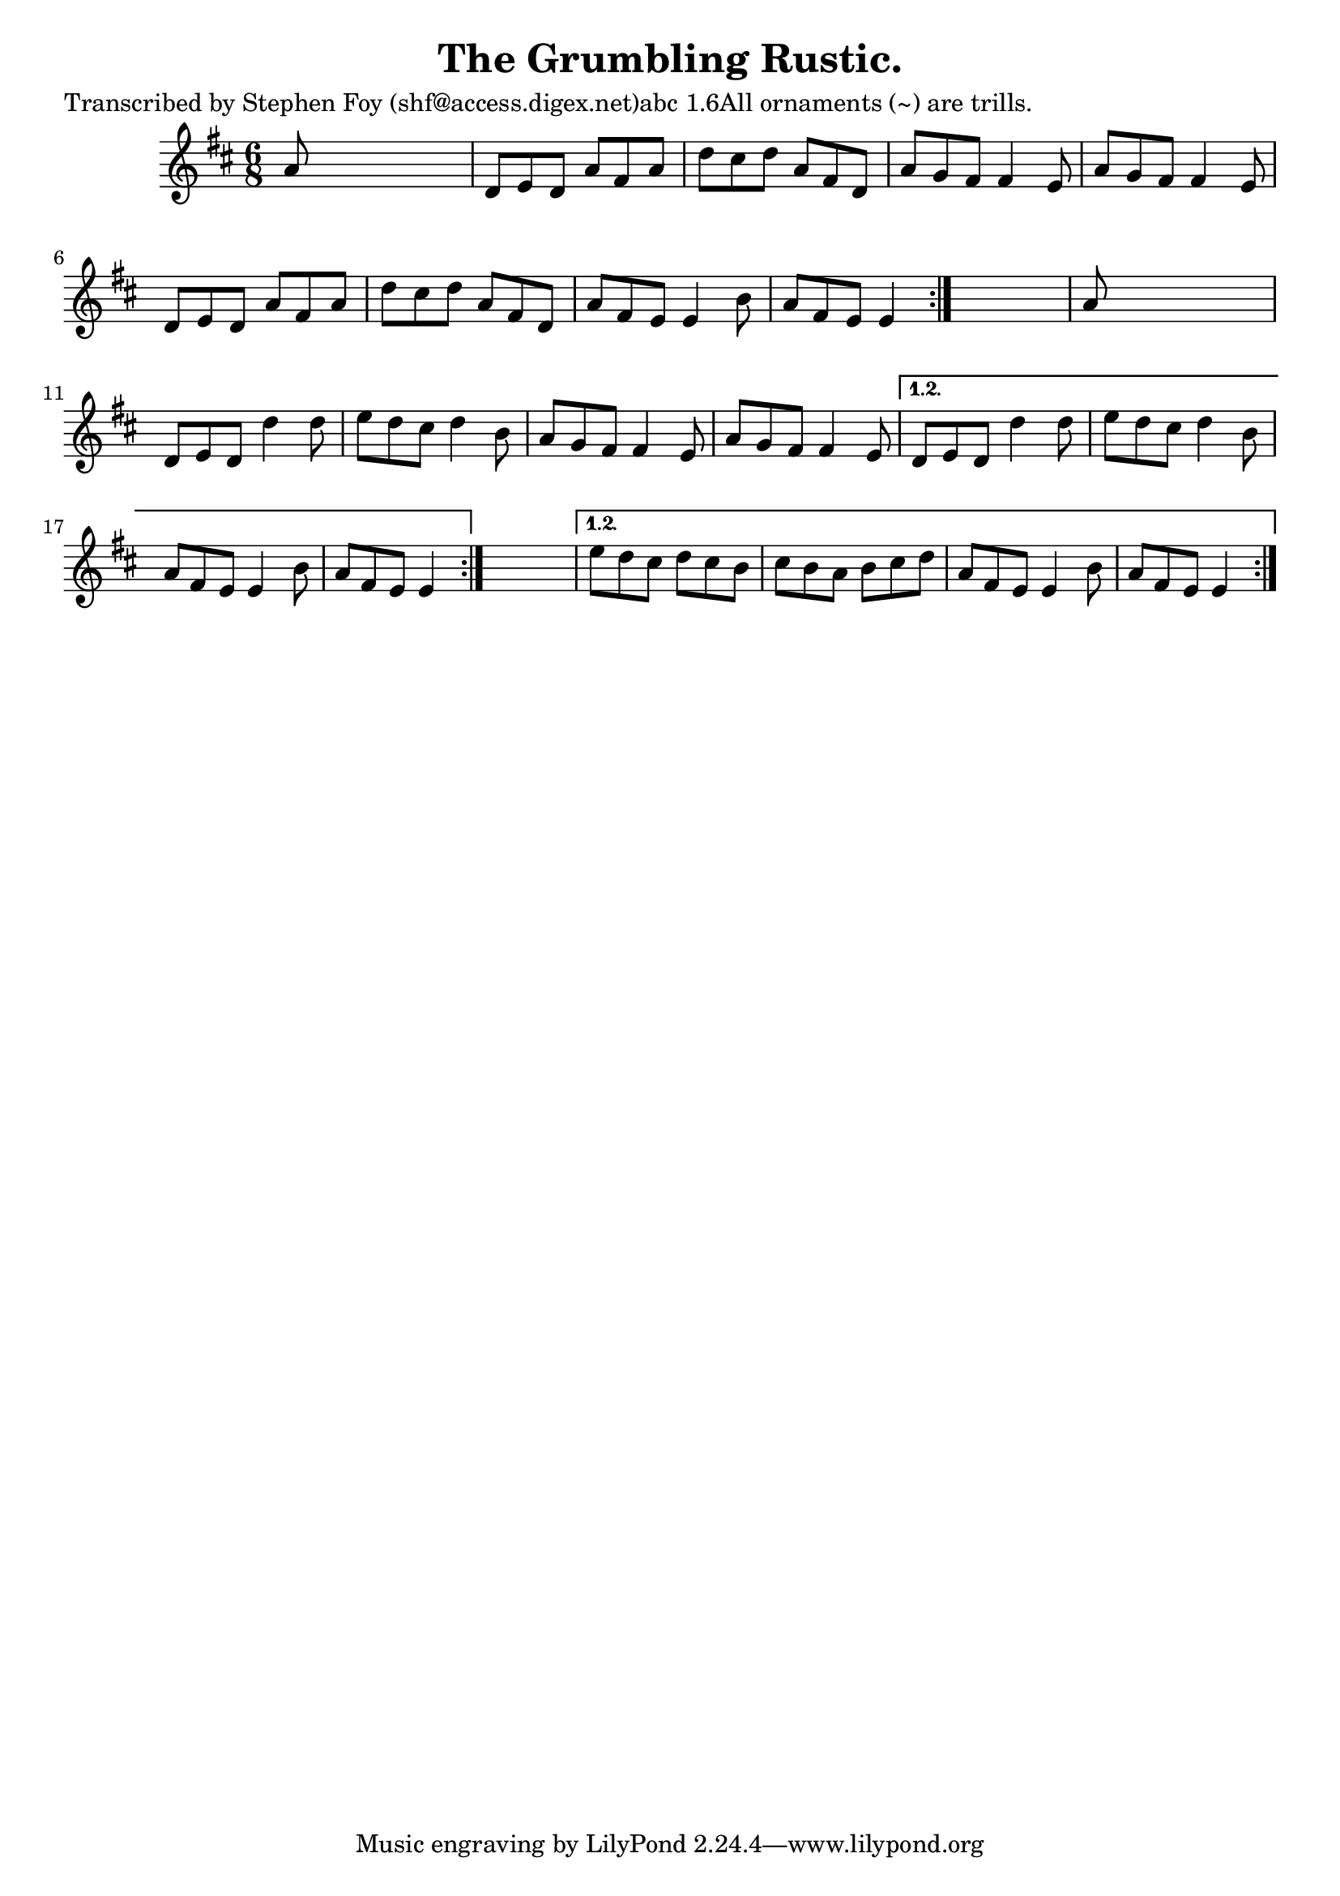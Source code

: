 
\version "2.16.2"
% automatically converted by musicxml2ly from xml/0809_sf.xml

%% additional definitions required by the score:
\language "english"


\header {
    poet = "Transcribed by Stephen Foy (shf@access.digex.net)abc 1.6All ornaments (~) are trills."
    encoder = "abc2xml version 63"
    encodingdate = "2015-01-25"
    composer = "F. O'Neill."
    title = "The Grumbling Rustic."
    }

\layout {
    \context { \Score
        autoBeaming = ##f
        }
    }
PartPOneVoiceOne =  \relative a' {
    \repeat volta 2 {
        \repeat volta 2 {
            \repeat volta 2 {
                \key d \major \time 6/8 a8 s8*5 | % 2
                d,8 [ e8 d8 ] a'8 [ fs8 a8 ] | % 3
                d8 [ cs8 d8 ] a8 [ fs8 d8 ] | % 4
                a'8 [ g8 fs8 ] fs4 e8 | % 5
                a8 [ g8 fs8 ] fs4 e8 | % 6
                d8 [ e8 d8 ] a'8 [ fs8 a8 ] | % 7
                d8 [ cs8 d8 ] a8 [ fs8 d8 ] | % 8
                a'8 [ fs8 e8 ] e4 b'8 | % 9
                a8 [ fs8 e8 ] e4 }
            s8 | \barNumberCheck #10
            a8 s8*5 | % 11
            d,8 [ e8 d8 ] d'4 d8 | % 12
            e8 [ d8 cs8 ] d4 b8 | % 13
            a8 [ g8 fs8 ] fs4 e8 | % 14
            a8 [ g8 fs8 ] fs4 e8 }
        \alternative { {
                | % 15
                d8 [ e8 d8 ] d'4 d8 | % 16
                e8 [ d8 cs8 ] d4 b8 | % 17
                a8 [ fs8 e8 ] e4 b'8 | % 18
                a8 [ fs8 e8 ] e4 }
            } s8 }
    \alternative { {
            | % 19
            e'8 [ d8 cs8 ] d8 [ cs8 b8 ] | \barNumberCheck #20
            cs8 [ b8 a8 ] b8 [ cs8 d8 ] | % 21
            a8 [ fs8 e8 ] e4 b'8 | % 22
            a8 [ fs8 e8 ] e4 }
        } }


% The score definition
\score {
    <<
        \new Staff <<
            \context Staff << 
                \context Voice = "PartPOneVoiceOne" { \PartPOneVoiceOne }
                >>
            >>
        
        >>
    \layout {}
    % To create MIDI output, uncomment the following line:
    %  \midi {}
    }

